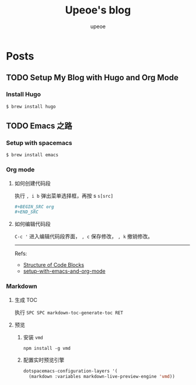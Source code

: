 #+title: Upeoe's blog
#+author: upeoe
#+hugo_auto_set_lastmod: t
#+hugo_base_dir: .
#+hugo_section: .

* Posts
:properties:
:export_hugo_section: posts
:end:

** TODO Setup My Blog with Hugo and Org Mode
:properties:
:export_file_name: setup-my-blog-with-hugo-and-org-mode
:end:

*** Install Hugo

#+begin_src shell
  $ brew install hugo
#+end_src

** TODO Emacs 之路
:properties:
:export_file_name: the-way-to-emacs
:end:

*** Setup with spacemacs

#+begin_src shell
  $ brew install emacs
#+end_src

*** Org mode

**** 如何创建代码段

执行 =, i b= 弹出菜单选择框，再按 s ~s[src]~

#+BEGIN_SRC org
  ,#+BEGIN_SRC org
  ,#+END_SRC
#+END_SRC

**** 如何编辑代码段

=C-c '= 进入编辑代码段界面， =, c= 保存修改， =, k= 撤销修改。

-----
Refs:
- [[https://orgmode.org/manual/Structure-of-Code-Blocks.html][Structure of Code Blocks]]
- [[https://andreyor.st/posts/2022-10-16-my-blogging-setup-with-emacs-and-org-mode/][setup-with-emacs-and-org-mode]]

*** Markdown

**** 生成 TOC

执行 =SPC SPC markdown-toc-generate-toc RET=

**** 预览

1. 安装 =vmd=
  #+begin_src shell
    npm install -g vmd
  #+end_src
2. 配置实时预览引擎
   #+begin_src emacs-lisp
     dotspacemacs-configuration-layers '(
       (markdown :variables markdown-live-preview-engine 'vmd))
   #+end_src
